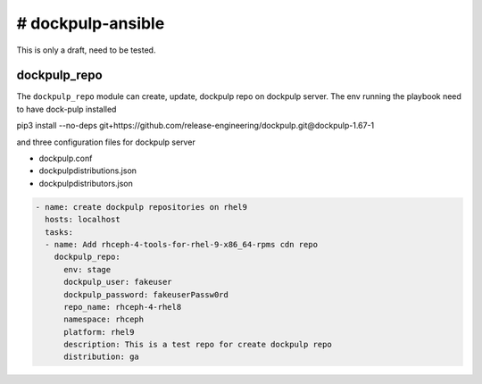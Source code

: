 # dockpulp-ansible
========================
This is only a draft, need to be tested.

dockpulp_repo
--------------

The ``dockpulp_repo`` module can create, update, dockpulp repo on dockpulp server. The env running
the playbook need to have dock-pulp installed

pip3 install --no-deps git+https://github.com/release-engineering/dockpulp.git@dockpulp-1.67-1

and three configuration files for dockpulp server

* dockpulp.conf

* dockpulpdistributions.json

* dockpulpdistributors.json

.. code-block:: yaml

    - name: create dockpulp repositories on rhel9
      hosts: localhost
      tasks:
      - name: Add rhceph-4-tools-for-rhel-9-x86_64-rpms cdn repo
        dockpulp_repo:
          env: stage
          dockpulp_user: fakeuser
          dockpulp_password: fakeuserPassw0rd
          repo_name: rhceph-4-rhel8
          namespace: rhceph
          platform: rhel9
          description: This is a test repo for create dockpulp repo
          distribution: ga
